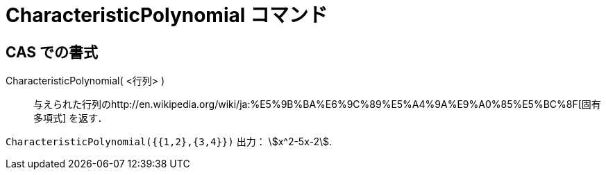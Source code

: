 = CharacteristicPolynomial コマンド
ifdef::env-github[:imagesdir: /ja/modules/ROOT/assets/images]

== CAS での書式

CharacteristicPolynomial( <行列> )::
  与えられた行列のhttp://en.wikipedia.org/wiki/ja:%E5%9B%BA%E6%9C%89%E5%A4%9A%E9%A0%85%E5%BC%8F[固有多項式] を返す．

[EXAMPLE]
====

`++CharacteristicPolynomial({{1,2},{3,4}})++` 出力： stem:[x^2-5x-2].

====
